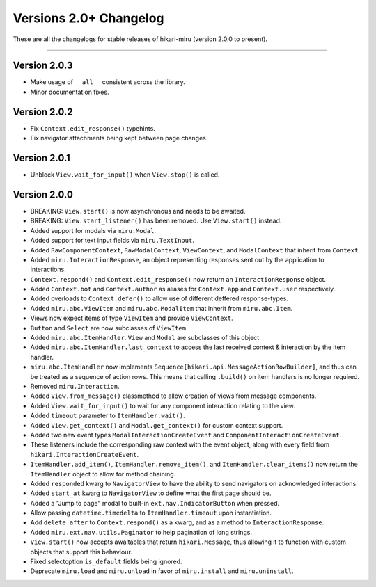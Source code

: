=======================
Versions 2.0+ Changelog
=======================

These are all the changelogs for stable releases of hikari-miru (version 2.0.0 to present).

----

Version 2.0.3
=============

- Make usage of ``__all__`` consistent across the library.
- Minor documentation fixes.

Version 2.0.2
=============

- Fix ``Context.edit_response()`` typehints.
- Fix navigator attachments being kept between page changes.

Version 2.0.1
=============

- Unblock ``View.wait_for_input()`` when ``View.stop()`` is called.

Version 2.0.0
=============

- BREAKING: ``View.start()`` is now asynchronous and needs to be awaited.

- BREAKING: ``View.start_listener()`` has been removed. Use ``View.start()`` instead.

- Added support for modals via ``miru.Modal``.

- Added support for text input fields via ``miru.TextInput``.

- Added ``RawComponentContext``, ``RawModalContext``, ``ViewContext``, and ``ModalContext`` that inherit from ``Context``.

- Added ``miru.InteractionResponse``, an object representing responses sent out by the application to interactions.

- ``Context.respond()`` and ``Context.edit_response()`` now return an ``InteractionResponse`` object.

- Added ``Context.bot`` and ``Context.author`` as aliases for ``Context.app`` and ``Context.user`` respectively.

- Added overloads to ``Context.defer()`` to allow use of different deffered response-types.

- Added ``miru.abc.ViewItem`` and ``miru.abc.ModalItem`` that inherit from ``miru.abc.Item``.

- Views now expect items of type ``ViewItem`` and provide ``ViewContext``.

- ``Button`` and ``Select`` are now subclasses of ``ViewItem``.

- Added ``miru.abc.ItemHandler``. ``View`` and ``Modal`` are subclasses of this object.

- Added ``miru.abc.ItemHandler.last_context`` to access the last received context & interaction by the item handler.

- ``miru.abc.ItemHandler`` now implements ``Sequence[hikari.api.MessageActionRowBuilder]``, and thus can be treated as a sequence of action rows. This means that calling ``.build()`` on item handlers is no longer required.

- Removed ``miru.Interaction``.

- Added ``View.from_message()`` classmethod to allow creation of views from message components.

- Added ``View.wait_for_input()`` to wait for any component interaction relating to the view.

- Added ``timeout`` parameter to ``ItemHandler.wait()``.

- Added ``View.get_context()`` and ``Modal.get_context()`` for custom context support.

- Added two new event types ``ModalInteractionCreateEvent`` and ``ComponentInteractionCreateEvent``.

- These listeners include the corresponding raw context with the event object, along with every field from ``hikari.InteractionCreateEvent``.

- ``ItemHandler.add_item()``, ``ItemHandler.remove_item()``, and ``ItemHandler.clear_items()`` now return the ``ItemHandler`` object to allow for method chaining.

- Added ``responded`` kwarg to ``NavigatorView`` to have the ability to send navigators on acknowledged interactions.

- Added ``start_at`` kwarg to ``NavigatorView`` to define what the first page should be.

- Added a "Jump to page" modal to built-in ``ext.nav.IndicatorButton`` when pressed.

- Allow passing ``datetime.timedelta`` to ``ItemHandler.timeout`` upon instantiation.

- Add ``delete_after`` to ``Context.respond()`` as a kwarg, and as a method to ``InteractionResponse``.

- Added ``miru.ext.nav.utils.Paginator`` to help pagination of long strings.

- ``View.start()`` now accepts awaitables that return ``hikari.Message``, thus allowing it to function with custom objects that support this behaviour.

- Fixed selectoption ``is_default`` fields being ignored.

- Deprecate ``miru.load`` and ``miru.unload`` in favor of ``miru.install`` and ``miru.uninstall``.